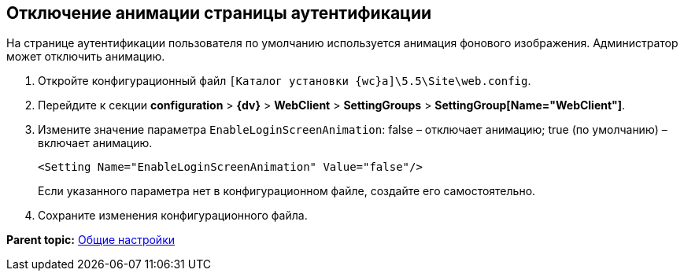 
== Отключение анимации страницы аутентификации

На странице аутентификации пользователя по умолчанию используется анимация фонового изображения. Администратор может отключить анимацию.

. Откройте конфигурационный файл [.ph]#[.ph .filepath]`[Каталог установки {wc}а]\5.5\Site\web.config`#.
. Перейдите к секции [.ph .menucascade]#[.ph .uicontrol]*configuration* > [.ph .uicontrol]*{dv}* > [.ph .uicontrol]*WebClient* > [.ph .uicontrol]*SettingGroups* > [.ph .uicontrol]*SettingGroup[Name="WebClient"]*#.
. Измените значение параметра `EnableLoginScreenAnimation`: false – отключает анимацию; true (по умолчанию) – включает анимацию.
+
[source,pre,codeblock]
----
<Setting Name="EnableLoginScreenAnimation" Value="false"/>
----
+
Если указанного параметра нет в конфигурационном файле, создайте его самостоятельно.
. Сохраните изменения конфигурационного файла.

*Parent topic:* xref:CommonConf.adoc[Общие настройки]
